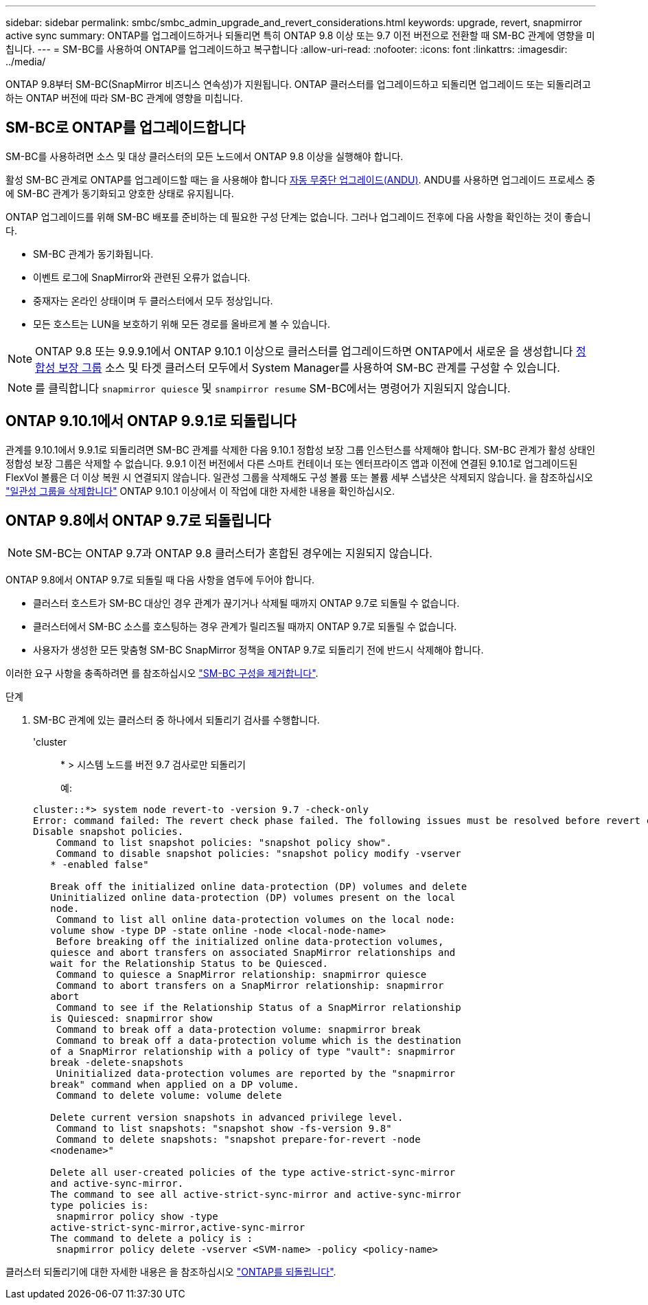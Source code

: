 ---
sidebar: sidebar 
permalink: smbc/smbc_admin_upgrade_and_revert_considerations.html 
keywords: upgrade, revert, snapmirror active sync 
summary: ONTAP를 업그레이드하거나 되돌리면 특히 ONTAP 9.8 이상 또는 9.7 이전 버전으로 전환할 때 SM-BC 관계에 영향을 미칩니다. 
---
= SM-BC를 사용하여 ONTAP를 업그레이드하고 복구합니다
:allow-uri-read: 
:nofooter: 
:icons: font
:linkattrs: 
:imagesdir: ../media/


[role="lead"]
ONTAP 9.8부터 SM-BC(SnapMirror 비즈니스 연속성)가 지원됩니다. ONTAP 클러스터를 업그레이드하고 되돌리면 업그레이드 또는 되돌리려고 하는 ONTAP 버전에 따라 SM-BC 관계에 영향을 미칩니다.



== SM-BC로 ONTAP를 업그레이드합니다

SM-BC를 사용하려면 소스 및 대상 클러스터의 모든 노드에서 ONTAP 9.8 이상을 실행해야 합니다.

활성 SM-BC 관계로 ONTAP를 업그레이드할 때는 을 사용해야 합니다 xref:../upgrade/automated-upgrade-task.html[자동 무중단 업그레이드(ANDU)]. ANDU를 사용하면 업그레이드 프로세스 중에 SM-BC 관계가 동기화되고 양호한 상태로 유지됩니다.

ONTAP 업그레이드를 위해 SM-BC 배포를 준비하는 데 필요한 구성 단계는 없습니다. 그러나 업그레이드 전후에 다음 사항을 확인하는 것이 좋습니다.

* SM-BC 관계가 동기화됩니다.
* 이벤트 로그에 SnapMirror와 관련된 오류가 없습니다.
* 중재자는 온라인 상태이며 두 클러스터에서 모두 정상입니다.
* 모든 호스트는 LUN을 보호하기 위해 모든 경로를 올바르게 볼 수 있습니다.



NOTE: ONTAP 9.8 또는 9.9.9.1에서 ONTAP 9.10.1 이상으로 클러스터를 업그레이드하면 ONTAP에서 새로운 을 생성합니다 xref:../consistency-groups/index.html[정합성 보장 그룹] 소스 및 타겟 클러스터 모두에서 System Manager를 사용하여 SM-BC 관계를 구성할 수 있습니다.


NOTE: 를 클릭합니다 `snapmirror quiesce` 및 `snampirror resume` SM-BC에서는 명령어가 지원되지 않습니다.



== ONTAP 9.10.1에서 ONTAP 9.9.1로 되돌립니다

관계를 9.10.1에서 9.9.1로 되돌리려면 SM-BC 관계를 삭제한 다음 9.10.1 정합성 보장 그룹 인스턴스를 삭제해야 합니다. SM-BC 관계가 활성 상태인 정합성 보장 그룹은 삭제할 수 없습니다. 9.9.1 이전 버전에서 다른 스마트 컨테이너 또는 엔터프라이즈 앱과 이전에 연결된 9.10.1로 업그레이드된 FlexVol 볼륨은 더 이상 복원 시 연결되지 않습니다. 일관성 그룹을 삭제해도 구성 볼륨 또는 볼륨 세부 스냅샷은 삭제되지 않습니다. 을 참조하십시오 link:../consistency-groups/delete-task.html["일관성 그룹을 삭제합니다"] ONTAP 9.10.1 이상에서 이 작업에 대한 자세한 내용을 확인하십시오.



== ONTAP 9.8에서 ONTAP 9.7로 되돌립니다


NOTE: SM-BC는 ONTAP 9.7과 ONTAP 9.8 클러스터가 혼합된 경우에는 지원되지 않습니다.

ONTAP 9.8에서 ONTAP 9.7로 되돌릴 때 다음 사항을 염두에 두어야 합니다.

* 클러스터 호스트가 SM-BC 대상인 경우 관계가 끊기거나 삭제될 때까지 ONTAP 9.7로 되돌릴 수 없습니다.
* 클러스터에서 SM-BC 소스를 호스팅하는 경우 관계가 릴리즈될 때까지 ONTAP 9.7로 되돌릴 수 없습니다.
* 사용자가 생성한 모든 맞춤형 SM-BC SnapMirror 정책을 ONTAP 9.7로 되돌리기 전에 반드시 삭제해야 합니다.


이러한 요구 사항을 충족하려면 를 참조하십시오 link:smbc_admin_removing_an_smbc_configuration.html["SM-BC 구성을 제거합니다"].

.단계
. SM-BC 관계에 있는 클러스터 중 하나에서 되돌리기 검사를 수행합니다.
+
'cluster::: * > 시스템 노드를 버전 9.7 검사로만 되돌리기

+
예:

+
....
cluster::*> system node revert-to -version 9.7 -check-only
Error: command failed: The revert check phase failed. The following issues must be resolved before revert can be completed. Bring the data LIFs down on running vservers. Command to list the running vservers: vserver show -admin-state running Command to list the data LIFs that are up: network interface show -role data -status-admin up Command to bring all data LIFs down: network interface modify {-role data} -status-admin down
Disable snapshot policies.
    Command to list snapshot policies: "snapshot policy show".
    Command to disable snapshot policies: "snapshot policy modify -vserver
   * -enabled false"

   Break off the initialized online data-protection (DP) volumes and delete
   Uninitialized online data-protection (DP) volumes present on the local
   node.
    Command to list all online data-protection volumes on the local node:
   volume show -type DP -state online -node <local-node-name>
    Before breaking off the initialized online data-protection volumes,
   quiesce and abort transfers on associated SnapMirror relationships and
   wait for the Relationship Status to be Quiesced.
    Command to quiesce a SnapMirror relationship: snapmirror quiesce
    Command to abort transfers on a SnapMirror relationship: snapmirror
   abort
    Command to see if the Relationship Status of a SnapMirror relationship
   is Quiesced: snapmirror show
    Command to break off a data-protection volume: snapmirror break
    Command to break off a data-protection volume which is the destination
   of a SnapMirror relationship with a policy of type "vault": snapmirror
   break -delete-snapshots
    Uninitialized data-protection volumes are reported by the "snapmirror
   break" command when applied on a DP volume.
    Command to delete volume: volume delete

   Delete current version snapshots in advanced privilege level.
    Command to list snapshots: "snapshot show -fs-version 9.8"
    Command to delete snapshots: "snapshot prepare-for-revert -node
   <nodename>"

   Delete all user-created policies of the type active-strict-sync-mirror
   and active-sync-mirror.
   The command to see all active-strict-sync-mirror and active-sync-mirror
   type policies is:
    snapmirror policy show -type
   active-strict-sync-mirror,active-sync-mirror
   The command to delete a policy is :
    snapmirror policy delete -vserver <SVM-name> -policy <policy-name>
....


클러스터 되돌리기에 대한 자세한 내용은 을 참조하십시오 link:../revert/index.html["ONTAP를 되돌립니다"].
